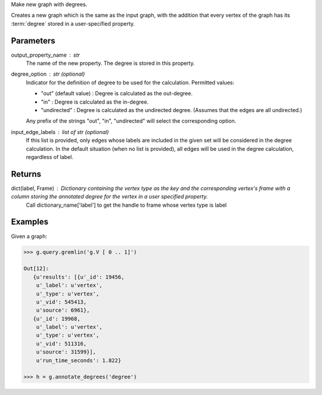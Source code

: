 Make new graph with degrees.

Creates a new graph which is the same as the input graph, with the addition
that every vertex of the graph has its :term:`degree` stored in a
user-specified property.

Parameters
----------
output_property_name : str
    The name of the new property.
    The degree is stored in this property.
degree_option : str (optional)
    Indicator for the definition of degree to be used for the calculation.
    Permitted values:

    *   "out" (default value) : Degree is calculated as the out-degree.
    *   "in" : Degree is calculated as the in-degree.
    *   "undirected" : Degree is calculated as the undirected degree. (Assumes that the edges are all undirected.)

    Any prefix of the strings "out", "in", "undirected" will select the
    corresponding option.
input_edge_labels : list of str (optional)
    If this list is provided, only edges whose labels are included in the given
    set will be considered in the degree calculation.
    In the default situation (when no list is provided), all edges will be used
    in the degree calculation, regardless of label.


Returns
-------
dict(label, Frame) : Dictionary containing the vertex type as the key and the corresponding vertex's frame with a column storing the annotated degree for the vertex in a user specified property.
    Call dictionary_name['label'] to get the handle to frame whose vertex type is label

Examples
--------
Given a graph:

.. code::

    >>> g.query.gremlin('g.V [ 0 .. 1]')

    Out[12]:
       {u'results': [{u'_id': 19456,
        u'_label': u'vertex',
        u'_type': u'vertex',
        u'_vid': 545413,
        u'source': 6961},
       {u'_id': 19968,
        u'_label': u'vertex',
        u'_type': u'vertex',
        u'_vid': 511316,
        u'source': 31599}],
        u'run_time_seconds': 1.822}

    >>> h = g.annotate_degrees('degree')
    
